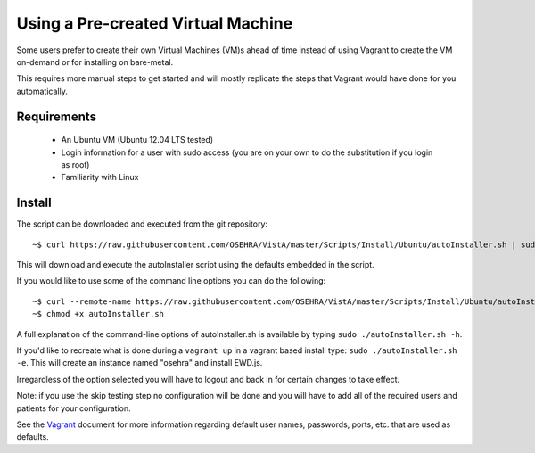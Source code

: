 Using a Pre-created Virtual Machine
===================================

.. role:: usertype
    :class: usertype

Some users prefer to create their own Virtual Machines (VM)s ahead of time
instead of using Vagrant to create the VM on-demand or for installing on
bare-metal.

This requires more manual steps to get started and will mostly replicate the
steps that Vagrant would have done for you automatically.

Requirements
------------

 * An Ubuntu VM (Ubuntu 12.04 LTS tested)
 * Login information for a user with sudo access (you are on your own to do the
   substitution if you login as root)
 * Familiarity with Linux

Install
-------

The script can be downloaded and executed from the git repository:

.. parsed-literal::

    ~$ :usertype:`curl https://raw.githubusercontent.com/OSEHRA/VistA/master/Scripts/Install/Ubuntu/autoInstaller.sh | sudo bash`

This will download and execute the autoInstaller script using the defaults
embedded in the script.

If you would like to use some of the command line options you can do the
following:

.. parsed-literal::

     ~$ :usertype:`curl --remote-name https://raw.githubusercontent.com/OSEHRA/VistA/master/Scripts/Install/Ubuntu/autoInstaller.sh`
     ~$ :usertype:`chmod +x autoInstaller.sh`

A full explanation of the command-line options of autoInstaller.sh is
available by typing ``sudo ./autoInstaller.sh -h``.

If you'd like to recreate what is done during a ``vagrant up`` in a vagrant
based install type: ``sudo ./autoInstaller.sh -e``. This will create an
instance named "osehra" and install EWD.js.

Irregardless of the option selected you will have to logout and back in for
certain changes to take effect.

Note: if you use the skip testing step no configuration will be done and you
will have to add all of the required users and patients for your configuration.

See the Vagrant_ document for more information regarding default user names,
passwords, ports, etc. that are used as defaults.

.. _Vagrant: Vagrant.rst
